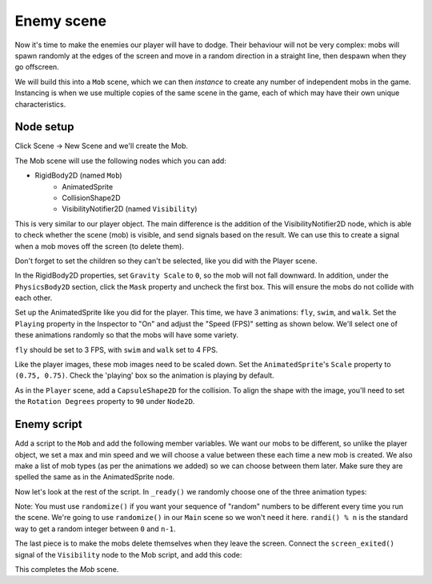 
Enemy scene
-----------

Now it's time to make the enemies our player will have to dodge. Their
behaviour will not be very complex: mobs will spawn randomly at the edges
of the screen and move in a random direction in a straight line, then
despawn when they go offscreen.

We will build this into a ``Mob`` scene, which we can then *instance* to
create any number of independent mobs in the game. Instancing is when we use
multiple copies of the same scene in the game, each of which may have their own
unique characteristics.

Node setup
~~~~~~~~~~

Click Scene -> New Scene and we'll create the Mob.

The Mob scene will use the following nodes which you can add:

- RigidBody2D (named ``Mob``)
   -  AnimatedSprite
   -  CollisionShape2D
   -  VisibilityNotifier2D (named ``Visibility``)

This is very similar to our player object. The main difference is the addition
of the VisibilityNotifier2D node, which is able to check whether the scene (mob)
is visible, and send signals based on the result. We can use this to create a
signal when a mob moves off the screen (to delete them).

Don't forget to set the children so they can't be selected, like you did with
the Player scene.

In the RigidBody2D properties, set ``Gravity Scale`` to ``0``, so
the mob will not fall downward. In addition, under the
``PhysicsBody2D`` section, click the ``Mask`` property and
uncheck the first box. This will ensure the mobs do not collide with each other.

.. image:: img/set_collision_mask.png

Set up the AnimatedSprite like you did for the player.
This time, we have 3 animations: ``fly``, ``swim``, and ``walk``. Set the ``Playing``
property in the Inspector to "On" and adjust the "Speed (FPS)" setting as shown below.
We'll select one of these animations randomly so that the mobs will have some variety.

.. image:: img/mob_animations.gif

``fly`` should be set to 3 FPS, with ``swim`` and ``walk`` set to 4 FPS.

Like the player images, these mob images need to be scaled down. Set the
``AnimatedSprite``'s ``Scale`` property to ``(0.75, 0.75)``. Check the 'playing'
box so the animation is playing by default.

As in the ``Player`` scene, add a ``CapsuleShape2D`` for the
collision. To align the shape with the image, you'll need to set the
``Rotation Degrees`` property to ``90`` under ``Node2D``.

Enemy script
~~~~~~~~~~~~

Add a script to the ``Mob`` and add the following member variables. We want our
mobs to be different, so unlike the player object, we set a max and min speed
and we will choose a value between these each time a new mob is created. We
also make a list of mob types (as per the animations we added) so we can
choose between them later. Make sure they are spelled the same as in the
AnimatedSprite node.

.. code-block:: GDScript
  extends RigidBody2D

  export var min_speed = 150  # Minimum speed range.
  export var max_speed = 250  # Maximum speed range.
  var mob_types = ["walk", "swim", "fly"]

Now let's look at the rest of the script. In ``_ready()`` we randomly
choose one of the three animation types:

.. code-block:: GDScript
  func _ready():
    $AnimatedSprite.animation = mob_types[randi() % mob_types.size()]

Note: You must use ``randomize()`` if you want your sequence of "random"
numbers to be different every time you run the scene. We're going to use
``randomize()`` in our ``Main`` scene so we won't need it here. ``randi() % n``
is the standard way to get a random integer between ``0`` and ``n-1``.

The last piece is to make the mobs delete themselves when they leave the
screen. Connect the ``screen_exited()`` signal of the ``Visibility``
node to the Mob script, and add this code:

.. code-block:: GDScript
  func _on_Visibility_screen_exited():
    queue_free()

This completes the `Mob` scene.
